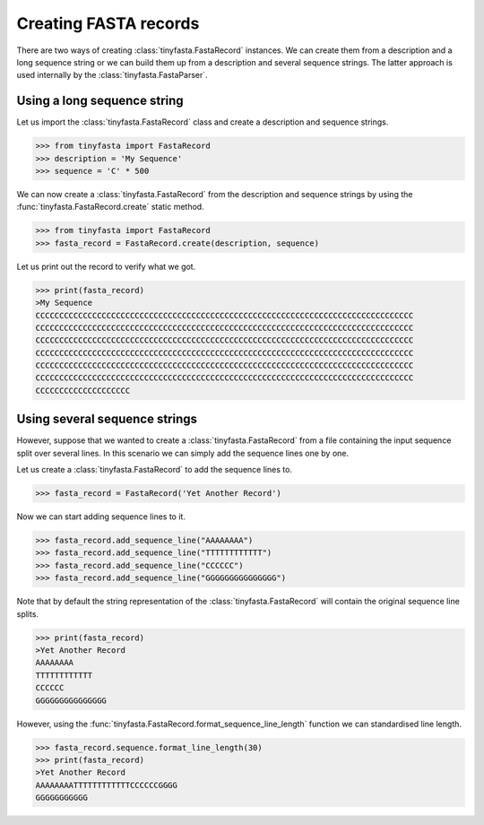 Creating FASTA records
======================

There are two ways of creating :class:`tinyfasta.FastaRecord` instances. We can
create them from a description and a long sequence string or we can build them
up from a description and several sequence strings. The latter approach is used
internally by the :class:`tinyfasta.FastaParser`.


Using a long sequence string
----------------------------

Let us import the :class:`tinyfasta.FastaRecord` class and create a
description and sequence strings.

.. code-block:: python

    >>> from tinyfasta import FastaRecord
    >>> description = 'My Sequence'
    >>> sequence = 'C' * 500

We can now create a :class:`tinyfasta.FastaRecord` from the description and
sequence strings by using the :func:`tinyfasta.FastaRecord.create` static
method.

.. code-block:: python

    >>> from tinyfasta import FastaRecord
    >>> fasta_record = FastaRecord.create(description, sequence)

Let us print out the record to verify what we got.

.. code-block:: python

    >>> print(fasta_record)
    >My Sequence
    CCCCCCCCCCCCCCCCCCCCCCCCCCCCCCCCCCCCCCCCCCCCCCCCCCCCCCCCCCCCCCCCCCCCCCCCCCCCCCCC
    CCCCCCCCCCCCCCCCCCCCCCCCCCCCCCCCCCCCCCCCCCCCCCCCCCCCCCCCCCCCCCCCCCCCCCCCCCCCCCCC
    CCCCCCCCCCCCCCCCCCCCCCCCCCCCCCCCCCCCCCCCCCCCCCCCCCCCCCCCCCCCCCCCCCCCCCCCCCCCCCCC
    CCCCCCCCCCCCCCCCCCCCCCCCCCCCCCCCCCCCCCCCCCCCCCCCCCCCCCCCCCCCCCCCCCCCCCCCCCCCCCCC
    CCCCCCCCCCCCCCCCCCCCCCCCCCCCCCCCCCCCCCCCCCCCCCCCCCCCCCCCCCCCCCCCCCCCCCCCCCCCCCCC
    CCCCCCCCCCCCCCCCCCCCCCCCCCCCCCCCCCCCCCCCCCCCCCCCCCCCCCCCCCCCCCCCCCCCCCCCCCCCCCCC
    CCCCCCCCCCCCCCCCCCCC


Using several sequence strings
------------------------------

However, suppose that we wanted to create a :class:`tinyfasta.FastaRecord`
from a file containing the input sequence split over several lines. In this
scenario we can simply add the sequence lines one by one.

Let us create a :class:`tinyfasta.FastaRecord` to add the sequence lines to.


.. code-block:: python

    >>> fasta_record = FastaRecord('Yet Another Record')

Now we can start adding sequence lines to it.

.. code-block:: python

    >>> fasta_record.add_sequence_line("AAAAAAAA")
    >>> fasta_record.add_sequence_line("TTTTTTTTTTTT")
    >>> fasta_record.add_sequence_line("CCCCCC")
    >>> fasta_record.add_sequence_line("GGGGGGGGGGGGGGG")

Note that by default the string representation of the
:class:`tinyfasta.FastaRecord` will contain the original sequence line splits.

.. code-block:: python

    >>> print(fasta_record)
    >Yet Another Record
    AAAAAAAA
    TTTTTTTTTTTT
    CCCCCC
    GGGGGGGGGGGGGGG

However, using the :func:`tinyfasta.FastaRecord.format_sequence_line_length`
function we can standardised line length.

.. code-block:: python

    >>> fasta_record.sequence.format_line_length(30)
    >>> print(fasta_record)
    >Yet Another Record
    AAAAAAAATTTTTTTTTTTTCCCCCCGGGG
    GGGGGGGGGGG
